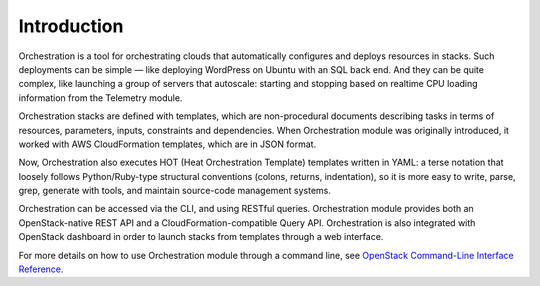 ============
Introduction
============

Orchestration is a tool for orchestrating clouds that automatically
configures and deploys resources in stacks. Such deployments can be
simple — like deploying WordPress on Ubuntu with an SQL back end.
And they can be quite complex, like launching a group of servers that
autoscale: starting and stopping based on realtime CPU loading
information from the Telemetry module.

Orchestration stacks are defined with templates, which are
non-procedural documents describing tasks in terms of resources,
parameters, inputs, constraints and dependencies. When Orchestration
module was originally introduced, it worked with AWS CloudFormation
templates, which are in JSON format.

Now, Orchestration also executes HOT (Heat Orchestration Template)
templates written in YAML: a terse notation that loosely follows
Python/Ruby-type structural conventions (colons, returns,
indentation), so it is more easy to write, parse, grep, generate with
tools, and maintain source-code management systems.

Orchestration can be accessed via the CLI, and using RESTful queries.
Orchestration module provides both an OpenStack-native REST API and a
CloudFormation-compatible Query API. Orchestration is also integrated
with OpenStack dashboard in order to launch stacks from templates
through a web interface.

For more details on how to use Orchestration module through a command
line, see `OpenStack Command-Line Interface Reference`_.

.. Links
.. _`OpenStack Command-Line Interface Reference`: http://docs.openstack.org/cli-reference
